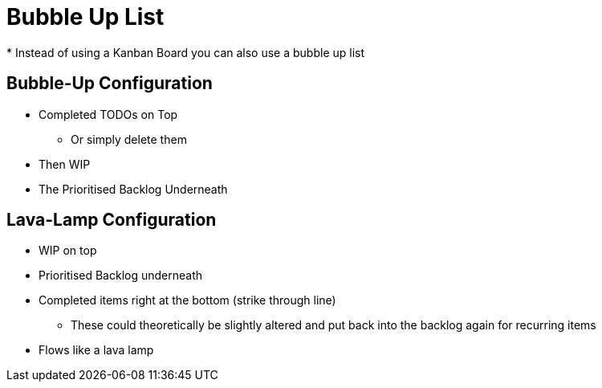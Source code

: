 = Bubble Up List
* Instead of using a Kanban Board you can also use a bubble up list

== Bubble-Up Configuration
* Completed TODOs on Top
** Or simply delete them
* Then WIP
* The Prioritised Backlog Underneath

== Lava-Lamp Configuration
* WIP on top
* Prioritised Backlog underneath
* Completed items right at the bottom (strike through line)
** These could theoretically be slightly altered and put back into the backlog again for recurring items
* Flows like a lava lamp